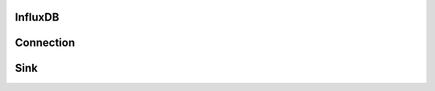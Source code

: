InfluxDB
-----------

Connection
----------
.. py:currentmodule:: bspump
.. py:class:: InfluxDBConnection()

Sink
----------
.. py:currentmodule:: bspump
.. py:class:: InfluxDBSink()
